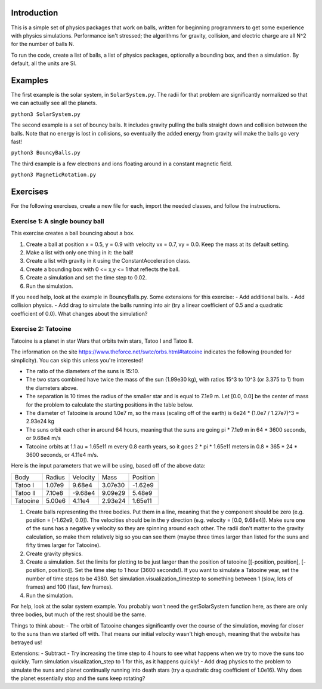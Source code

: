 Introduction
============

This is a simple set of physics packages that work on balls, written for beginning programmers to get some experience with physics simulations. Performance isn't stressed; the algorithms for gravity, collision, and electric charge are all N^2 for the number of balls N.

To run the code, create a list of balls, a list of physics packages, optionally a bounding box, and then a simulation. By default, all the units are SI. 

Examples
========

The first example is the solar system, in ``SolarSystem.py``. The radii for that problem are significantly normalized so that we can actually see all the planets.

``python3 SolarSystem.py``

The second example is a set of bouncy balls. It includes gravity pulling the balls straight down and collision between the balls. Note that no energy is lost in collisions, so eventually the added energy from gravity will make the balls go very fast!

``python3 BouncyBalls.py``

The third example is a few electrons and ions floating around in a constant magnetic field.

``python3 MagneticRotation.py``

Exercises
=========

For the following exercises, create a new file for each, import the needed classes, and follow the instructions. 

Exercise 1: A single bouncy ball
--------------------------------

This exercise creates a ball bouncing about a box. 

1. Create a ball at position x = 0.5, y = 0.9 with velocity vx = 0.7, vy = 0.0. Keep the mass at its default setting.
2. Make a list with only one thing in it: the ball!
3. Create a list with gravity in it using the ConstantAcceleration class.
4. Create a bounding box with 0 <= x,y <= 1 that reflects the ball.
5. Create a simulation and set the time step to 0.02.
6. Run the simulation.

If you need help, look at the example in BouncyBalls.py. Some extensions for this exercise:
- Add additional balls.
- Add collision physics.
- Add drag to simulate the balls running into air (try a linear coefficient of 0.5 and a quadratic coefficient of 0.0). What changes about the simulation?

Exercise 2: Tatooine
--------------------

Tatooine is a planet in star Wars that orbits twin stars, Tatoo I and Tatoo II.

The information on the site https://www.theforce.net/swtc/orbs.html#tatooine indicates the following (rounded for simplicity). You can skip this unless you're interested! 

- The ratio of the diameters of the suns is 15:10.
- The two stars combined have twice the mass of the sun (1.99e30 kg), with ratios 15^3 to 10^3 (or 3.375 to 1) from the diameters above.
- The separation is 10 times the radius of the smaller star and is equal to 7.1e9 m. Let [0.0, 0.0] be the center of mass for the problem to calculate the starting positions in the table below.
- The diameter of Tatooine is around 1.0e7 m, so the mass (scaling off of the earth) is 6e24 * (1.0e7 / 1.27e7)^3 = 2.93e24 kg
- The suns orbit each other in around 64 hours, meaning that the suns are going pi * 7.1e9 m in 64 * 3600 seconds, or 9.68e4 m/s
- Tatooine orbits at 1.1 au = 1.65e11 m every 0.8 earth years, so it goes 2 * pi * 1.65e11 meters in 0.8 * 365 * 24 * 3600 seconds, or 4.11e4 m/s.

Here is the input parameters that we will be using, based off of the above data:

======== ====== ======== ======= ========
Body     Radius Velocity Mass    Position
-------- ------ -------- ------- --------
Tatoo I  1.07e9  9.68e4  3.07e30 -1.62e9
Tatoo II 7.10e8 -9.68e4  9.09e29  5.48e9
Tatooine 5.00e6  4.11e4  2.93e24  1.65e11
======== ====== ======== ======= ========

1. Create balls representing the three bodies. Put them in a line, meaning that the y component should be zero (e.g. position = [-1.62e9, 0.0]). The velocities should be in the y direction (e.g. velocity = [0.0, 9.68e4]). Make sure one of the suns has a negative y velocity so they are spinning around each other. The radii don't matter to the gravity calculation, so make them relatively big so you can see them (maybe three times larger than listed for the suns and fifty times larger for Tatooine).
2. Create gravity physics.
3. Create a simulation. Set the limits for plotting to be just larger than the position of tatooine [[-position, position], [-position, position]]. Set the time step to 1 hour (3600 seconds!). If you want to simulate a Tatooine year, set the number of time steps to be 4380. Set simulation.visualization_timestep to something between 1 (slow, lots of frames) and 100 (fast, few frames).
4. Run the simulation.

For help, look at the solar system example. You probably won't need the getSolarSystem function here, as there are only three bodies, but much of the rest should be the same. 

Things to think about:
- The orbit of Tatooine changes significantly over the course of the simulation, moving far closer to the suns than we started off with. That means our initial velocity wasn't high enough, meaning that the website has betrayed us! 

Extensions:
- Subtract 
- Try increasing the time step to 4 hours to see what happens when we try to move the suns too quickly. Turn simulation.visualization_step to 1 for this, as it happens quickly! 
- Add drag physics to the problem to simulate the suns and planet continually running into death stars (try a quadratic drag coefficient of 1.0e16). Why does the planet essentially stop and the suns keep rotating?
